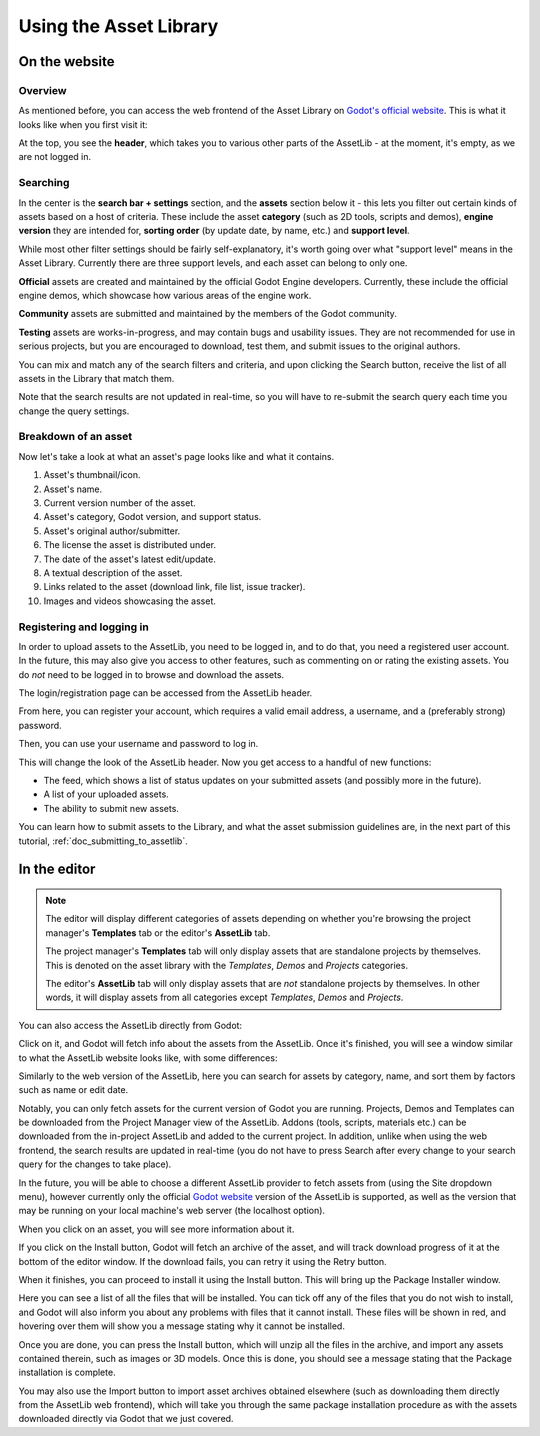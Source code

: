 .. _doc_using_assetlib:

Using the Asset Library
=======================

On the website
--------------

Overview
~~~~~~~~

As mentioned before, you can access the web frontend of the Asset Library on
`Godot's official website <https://godotengine.org/asset-library/asset>`_.
This is what it looks like when you first visit it:

|image0|

At the top, you see the **header**, which takes you to various other parts of the
AssetLib - at the moment, it's empty, as we are not logged in.

Searching
~~~~~~~~~

In the center is the **search bar + settings** section, and the **assets** section
below it - this lets you filter out certain kinds of assets based on a host
of criteria. These include the asset **category** (such as 2D tools, scripts
and demos), **engine version** they are intended for, **sorting order** (by
update date, by name, etc.) and **support level**.

While most other filter settings should be fairly self-explanatory, it's worth
going over what "support level" means in the Asset Library.
Currently there are three support levels, and each asset can belong to only one.

**Official** assets are created and maintained by the official Godot Engine
developers. Currently, these include the official engine demos, which showcase
how various areas of the engine work.

**Community** assets are submitted and maintained by the members of the
Godot community.

**Testing** assets are works-in-progress, and may contain bugs and usability
issues. They are not recommended for use in serious projects, but you are
encouraged to download, test them, and submit issues to the original authors.

You can mix and match any of the search filters and criteria, and upon clicking
the Search button, receive the list of all assets in the Library that match them.

|image1|

Note that the search results are not updated in real-time, so you will have to
re-submit the search query each time you change the query settings.

Breakdown of an asset
~~~~~~~~~~~~~~~~~~~~~

Now let's take a look at what an asset's page looks like and what it contains.

|image2|

1. Asset's thumbnail/icon.
2. Asset's name.
3. Current version number of the asset.
4. Asset's category, Godot version, and support status.
5. Asset's original author/submitter.
6. The license the asset is distributed under.
7. The date of the asset's latest edit/update.
8. A textual description of the asset.
9. Links related to the asset (download link, file list, issue tracker).
10. Images and videos showcasing the asset.

Registering and logging in
~~~~~~~~~~~~~~~~~~~~~~~~~~

In order to upload assets to the AssetLib, you need to be logged in, and to do
that, you need a registered user account. In the future, this may also give you
access to other features, such as commenting on or rating the existing assets.
You do *not* need to be logged in to browse and download the assets.

The login/registration page can be accessed from the AssetLib header.

|image3|

From here, you can register your account, which requires a valid email address,
a username, and a (preferably strong) password.

|image4|

Then, you can use your username and password to log in.

|image5|

This will change the look of the AssetLib header. Now you get access to a handful of
new functions:

- The feed, which shows a list of status updates on your submitted assets (and possibly more in the future).
- A list of your uploaded assets.
- The ability to submit new assets.

|image6|

You can learn how to submit assets to the Library, and what the asset submission
guidelines are, in the next part of this tutorial, :ref:`doc_submitting_to_assetlib`.

.. _doc_using_assetlib_editor:

In the editor
-------------

.. note::

    The editor will display different categories of assets depending on whether
    you're browsing the project manager's **Templates** tab or the editor's
    **AssetLib** tab.

    The project manager's **Templates** tab will only display assets that are
    standalone projects by themselves. This is denoted on the asset library with
    the *Templates*, *Demos* and *Projects* categories.

    The editor's **AssetLib** tab will only display assets that are *not* standalone
    projects by themselves. In other words, it will display assets from all
    categories except *Templates*, *Demos* and *Projects*.

You can also access the AssetLib directly from Godot:

|image7|

|image14|

Click on it, and Godot will fetch info about the assets from the AssetLib. Once
it's finished, you will see a window similar to what the AssetLib website looks
like, with some differences:

|image8|

Similarly to the web version of the AssetLib, here you can search
for assets by category, name, and sort them by factors such as name or edit date.

Notably, you can only fetch assets for the current version of Godot you are running.
Projects, Demos and Templates can be downloaded from the Project Manager
view of the AssetLib. Addons (tools, scripts, materials etc.) can be downloaded from
the in-project AssetLib and added to the current project.
In addition, unlike when using the web frontend, the search results are updated
in real-time (you do not have to press Search after every change to your search
query for the changes to take place).

In the future, you will be able to choose a different AssetLib provider to fetch
assets from (using the Site dropdown menu), however currently only the official
`Godot website <https://godotengine.org>`_ version of the AssetLib is supported,
as well as the version that may be running on your local machine's web server
(the localhost option).

When you click on an asset, you will see more information about it.

|image9|

If you click on the Install button, Godot will fetch an archive of the asset,
and will track download progress of it at the bottom of the editor window. If
the download fails, you can retry it using the Retry button.

|image10|

When it finishes, you can proceed to install it using the Install button.
This will bring up the Package Installer window.

|image11|

Here you can see a list of all the files that will be installed. You can tick off
any of the files that you do not wish to install, and Godot will also inform you
about any problems with files that it cannot install. These files will be shown
in red, and hovering over them will show you a message stating why it cannot be
installed.

|image12|

Once you are done, you can press the Install button, which will unzip all the
files in the archive, and import any assets contained therein, such as images or
3D models. Once this is done, you should see a message stating that the Package
installation is complete.

|image13|

You may also use the Import button to import asset archives obtained
elsewhere (such as downloading them directly from the AssetLib web frontend),
which will take you through the same package installation procedure as with the
assets downloaded directly via Godot that we just covered.

.. |image0| image:: img/assetlib_website.png
.. |image1| image:: img/assetlib_search.png
.. |image2| image:: img/assetlib_asset.png
.. |image3| image:: img/assetlib_register-login.png
.. |image4| image:: img/assetlib_register.png
.. |image5| image:: img/assetlib_login.png
.. |image6| image:: img/assetlib_login_header.png
.. |image7| image:: img/assetlib_editor_workspace.png
.. |image8| image:: img/assetlib_editor.png
.. |image9| image:: img/assetlib_editor_asset.png
.. |image10| image:: img/assetlib_editor_download.png
.. |image11| image:: img/assetlib_editor_installer.png
.. |image12| image:: img/assetlib_editor_installer_error.png
.. |image13| image:: img/assetlib_editor_installer_success.png
.. |image14| image:: img/assetlib_editor_projects.png
